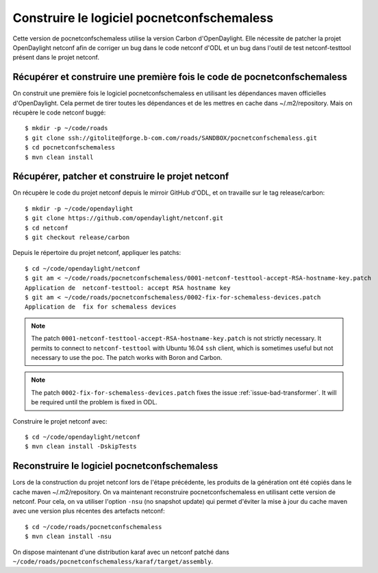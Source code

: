 Construire le logiciel pocnetconfschemaless
===========================================

Cette version de pocnetconfschemaless utilise la version Carbon d'OpenDaylight.
Elle nécessite de patcher la projet OpenDaylight netconf afin de corriger un bug dans le code netconf d'ODL et un bug
dans l'outil de test netconf-testtool présent dans le projet netconf.

Récupérer et construire une première fois le code de pocnetconfschemaless
-------------------------------------------------------------------------

On construit une première fois le logiciel pocnetconfschemaless en utilisant les dépendances maven officielles
d'OpenDaylight. Cela permet de tirer toutes les dépendances et de les mettres en cache dans ~/.m2/repository. Mais
on récupère le code netconf buggé::

   $ mkdir -p ~/code/roads
   $ git clone ssh://gitolite@forge.b-com.com/roads/SANDBOX/pocnetconfschemaless.git
   $ cd pocnetconfschemaless
   $ mvn clean install

.. _patch-netconf:

Récupérer, patcher et construire le projet netconf
--------------------------------------------------

On récupère le code du projet netconf depuis le mirroir GitHub d'ODL, et on
travaille sur le tag release/carbon::

   $ mkdir -p ~/code/opendaylight
   $ git clone https://github.com/opendaylight/netconf.git
   $ cd netconf
   $ git checkout release/carbon

Depuis le répertoire du projet netconf, appliquer les patchs::

   $ cd ~/code/opendaylight/netconf
   $ git am < ~/code/roads/pocnetconfschemaless/0001-netconf-testtool-accept-RSA-hostname-key.patch
   Application de  netconf-testtool: accept RSA hostname key
   $ git am < ~/code/roads/pocnetconfschemaless/0002-fix-for-schemaless-devices.patch
   Application de  fix for schemaless devices

.. note::

   The patch ``0001-netconf-testtool-accept-RSA-hostname-key.patch`` is not
   strictly necessary. It permits to connect to ``netconf-testtool`` with
   Ubuntu 16.04 ``ssh`` client, which is sometimes useful but not necessary to
   use the poc. The patch works with Boron and Carbon.

.. note::

   The patch ``0002-fix-for-schemaless-devices.patch`` fixes the issue
   :ref:`issue-bad-transformer`. It will be required until the problem is fixed
   in ODL.

Construire le projet netconf avec::

   $ cd ~/code/opendaylight/netconf
   $ mvn clean install -DskipTests

Reconstruire le logiciel pocnetconfschemaless
---------------------------------------------

Lors de la construction du projet netconf lors de l'étape précédente, les produits de la génération ont été copiés dans
le cache maven ~/.m2/repository. On va maintenant reconstruire pocnetconfschemaless en utilisant cette version de
netconf. Pour cela, on va utiliser l'option ``-nsu`` (no snapshot update) qui permet d'éviter la mise à jour du
cache maven avec une version plus récentes des artefacts netconf::

   $ cd ~/code/roads/pocnetconfschemaless
   $ mvn clean install -nsu

On dispose maintenant d'une distribution karaf avec un netconf patché dans
``~/code/roads/pocnetconfschemaless/karaf/target/assembly``.
